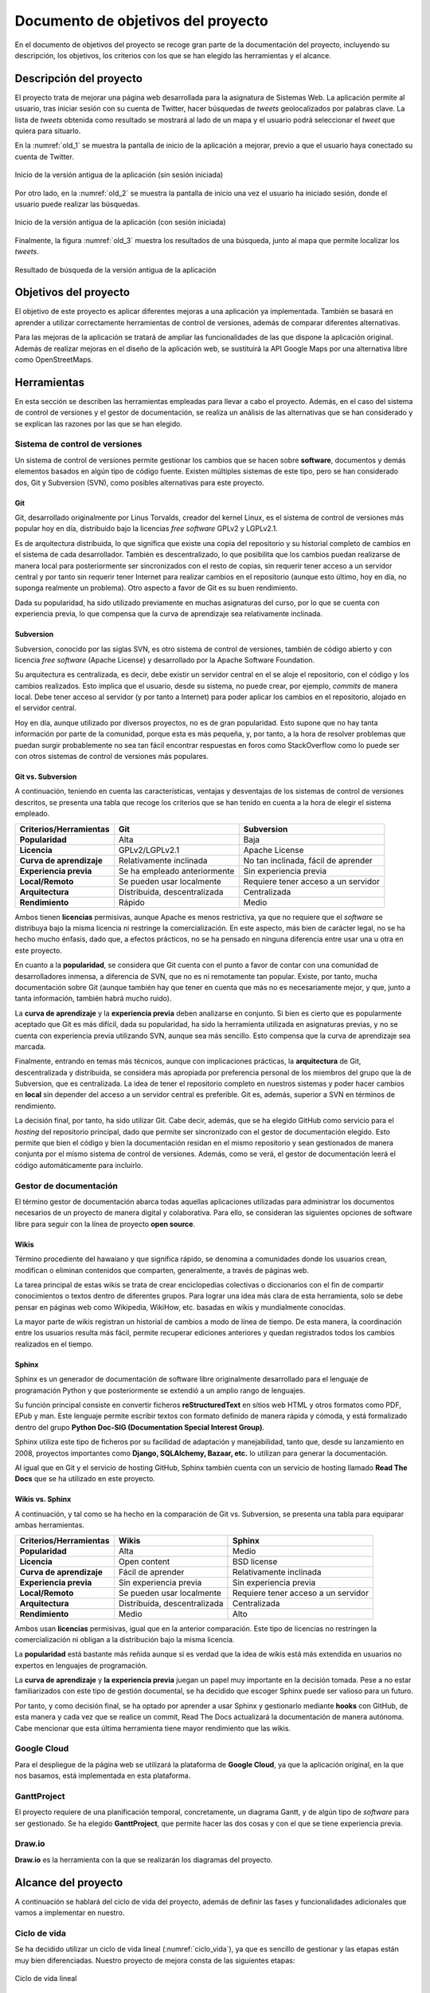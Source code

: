 .. _dop:

Documento de objetivos del proyecto
###################################

En el documento de objetivos del proyecto se recoge gran parte de la documentación del proyecto, incluyendo su descripción, los objetivos, los criterios con los que se han elegido las herramientas y el alcance.

Descripción del proyecto
************************

El proyecto trata de mejorar una página web desarrollada para la asignatura de Sistemas Web.
La aplicación permite al usuario, tras iniciar sesión con su cuenta de Twitter, hacer búsquedas de *tweets* geolocalizados por palabras clave.
La lista de *tweets* obtenida como resultado se mostrará al lado de un mapa y el usuario podrá seleccionar el *tweet* que quiera para situarlo.

En la :numref:`old_1` se muestra la pantalla de inicio de la aplicación a mejorar, previo a que el usuario haya conectado su cuenta de Twitter.

.. _old_1:
.. figure:: _static/old_1.png
  :align: center
  :alt: Inicio de la versión antigua de la aplicación
  :figclass: old_1
  
  Inicio de la versión antigua de la aplicación (sin sesión iniciada)

Por otro lado, en la :numref:`old_2` se muestra la pantalla de inicio una vez el usuario ha iniciado sesión, donde el usuario puede realizar las búsquedas.

.. _old_2:
.. figure:: _static/old_2.png
  :align: center
  :alt: Inicio de la versión antigua de la aplicación (con sesión iniciado)
  :figclass: old_2
  
  Inicio de la versión antigua de la aplicación (con sesión iniciada)

Finalmente, la figura :numref:`old_3` muestra los resultados de una búsqueda, junto al mapa que permite localizar los *tweets*.

.. _old_3:
.. figure:: _static/old_3.png
  :align: center
  :alt: Inicio de la versión antigua de la aplicación
  :figclass: old_3
  
  Resultado de búsqueda de la versión antigua de la aplicación


Objetivos del proyecto
**********************

El objetivo de este proyecto es aplicar diferentes mejoras a una aplicación ya implementada.
También se basará en aprender a utilizar correctamente herramientas de control de versiones, además de comparar diferentes alternativas.

Para las mejoras de la aplicación se tratará de ampliar las funcionalidades de las que dispone la aplicación original.
Además de realizar mejoras en el diseño de la aplicación web, se sustituirá la API Google Maps por una alternativa libre como OpenStreetMaps.

Herramientas
************

En esta sección se describen las herramientas empleadas para llevar a cabo el proyecto. Además, en el caso del sistema de control de versiones y el gestor de documentación, se realiza un análisis de las alternativas que se han considerado y se explican las razones por las que se han elegido.

Sistema de control de versiones
===============================

Un sistema de control de versiones permite gestionar los cambios que se hacen sobre **software**, documentos y demás elementos basados en algún tipo de código fuente. Existen múltiples sistemas de este tipo, pero se han considerado dos, Git y Subversion (SVN), como posibles alternativas para este proyecto.

Git
---

Git, desarrollado originalmente por Linus Torvalds, creador del kernel Linux, es el sistema de control de versiones más popular hoy en día, distribuido bajo la licencias *free software* GPLv2 y LGPLv2.1.

Es de arquitectura distribuida, lo que significa que existe una copia del repositorio y su historial completo de cambios en el sistema de cada desarrollador. También es descentralizado, lo que posibilita que los cambios puedan realizarse de manera local para posteriormente ser sincronizados con el resto de copias, sin requerir tener acceso a un servidor central y por tanto sin requerir tener Internet para realizar cambios en el repositorio (aunque esto último, hoy en día, no suponga realmente un problema). Otro aspecto a favor de Git es su buen rendimiento.

Dada su popularidad, ha sido utilizado previamente en muchas asignaturas del curso, por lo que se cuenta con experiencia previa, lo que compensa que la curva de aprendizaje sea relativamente inclinada.

Subversion
----------

Subversion, conocido por las siglas SVN, es otro sistema de control de versiones, también de código abierto y con licencia *free software* (Apache License) y desarrollado por la Apache Software Foundation.

Su arquitectura es centralizada, es decir, debe existir un servidor central en el se aloje el repositorio, con el código y los cambios realizados. Esto implica que el usuario, desde su sistema, no puede crear, por ejemplo, *commits* de manera local. Debe tener acceso al servidor (y por tanto a Internet) para poder aplicar los cambios en el repositorio, alojado en el servidor central.

Hoy en día, aunque utilizado por diversos proyectos, no es de gran popularidad. Esto supone que no hay tanta información por parte de la comunidad, porque esta es más pequeña, y, por tanto, a la hora de resolver problemas que puedan surgir probablemente no sea tan fácil encontrar respuestas en foros como StackOverflow como lo puede ser con otros sistemas de control de versiones más populares.


Git vs. Subversion
------------------

A continuación, teniendo en cuenta las características, ventajas y desventajas de los sistemas de control de versiones descritos, se presenta una tabla que recoge los criterios que se han tenido en cuenta a la hora de elegir el sistema empleado.

+------------------------------+------------------------------+--------------------------------------+
| **Criterios/Herramientas**   | Git                          | Subversion                           |
+==============================+==============================+======================================+
| **Popularidad**              | Alta                         | Baja                                 |
+------------------------------+------------------------------+--------------------------------------+
| **Licencia**                 | GPLv2/LGPLv2.1               | Apache License                       |
+------------------------------+------------------------------+--------------------------------------+
| **Curva de aprendizaje**     | Relativamente inclinada      | No tan inclinada, fácil de aprender  |
+------------------------------+------------------------------+--------------------------------------+
| **Experiencia previa**       | Se ha empleado anteriormente | Sin experiencia previa               |
+------------------------------+------------------------------+--------------------------------------+
| **Local/Remoto**             | Se pueden usar localmente    | Requiere tener acceso a un servidor  |
+------------------------------+------------------------------+--------------------------------------+
| **Arquitectura**             | Distribuida, descentralizada | Centralizada                         |
+------------------------------+------------------------------+--------------------------------------+
| **Rendimiento**              | Rápido                       | Medio                                |
+------------------------------+------------------------------+--------------------------------------+

Ambos tienen **licencias** permisivas, aunque Apache es menos restrictiva, ya que no requiere que el *software* se distribuya bajo la misma licencia ni restringe la comercialización. En este aspecto, más bien de carácter legal, no se ha hecho mucho énfasis, dado que, a efectos prácticos, no se ha pensado en ninguna diferencia entre usar una u otra en este proyecto.

En cuanto a la **popularidad**, se considera que Git cuenta con el punto a favor de contar con una comunidad de desarrolladores inmensa, a diferencia de SVN, que no es ni remotamente tan popular. Existe, por tanto, mucha documentación sobre Git (aunque también hay que tener en cuenta que más no es necesariamente mejor, y que, junto a tanta información, también habrá mucho ruido).

La **curva de aprendizaje** y la **experiencia previa** deben analizarse en conjunto. Si bien es cierto que es popularmente aceptado que Git es más difícil, dada su popularidad, ha sido la herramienta utilizada en asignaturas previas, y no se cuenta con experiencia previa utilizando SVN, aunque sea más sencillo. Esto compensa que la curva de aprendizaje sea marcada.

Finalmente, entrando en temas más técnicos, aunque con implicaciones prácticas, la **arquitectura** de Git, descentralizada y distribuida, se considera más apropiada por preferencia personal de los miembros del grupo que la de Subversion, que es centralizada. La idea de tener el repositorio completo en nuestros sistemas y poder hacer cambios en **local** sin depender del acceso a un servidor central es preferible. Git es, además, superior a SVN en términos de rendimiento.

La decisión final, por tanto, ha sido utilizar Git. Cabe decir, además, que se ha elegido GitHub como servicio para el *hosting* del repositorio principal, dado que permite ser sincronizado con el gestor de documentación elegido. Esto permite que bien el código y bien la documentación residan en el mismo repositorio y sean gestionados de manera conjunta por el mismo sistema de control de versiones. Además, como se verá, el gestor de documentación leerá el código automáticamente para incluirlo.

Gestor de documentación
=======================

El término gestor de documentación abarca todas aquellas aplicaciones utilizadas para administrar los documentos necesarios de un proyecto de manera digital y colaborativa. Para ello, se consideran las siguientes opciones de software libre para seguir con la línea de proyecto **open source**.

.. Un gestor de documentación permite trabajar de manera colaborativa

Wikis
-----

Término procediente del hawaiano y que significa rápido, se denomina a comunidades donde los usuarios crean, modifican o eliminan contenidos que comparten, generalmente, a través de páginas web.

La tarea principal de estas wikis se trata de crear enciclopedias colectivas o diccionarios con el fin de compartir conocimientos o textos dentro de diferentes grupos. Para lograr una idea más clara de esta herramienta, solo se debe pensar en páginas web como Wikipedia, WikiHow, etc. basadas en wikis y mundialmente conocidas.

La mayor parte de wikis registran un historial de cambios a modo de línea de tiempo. De esta manera, la coordinación entre los usuarios resulta más fácil, permite recuperar ediciones anteriores y quedan registrados todos los cambios realizados en el tiempo.

Sphinx
------

Sphinx es un generador de documentación de software libre originalmente desarrollado para el lenguaje de programación Python y que posteriormente se extendió a un amplio rango de lenguajes.

Su función principal consiste en convertir ficheros **reStructuredText** en sitios web HTML y otros formatos como PDF, EPub y man. Este lenguaje permite escribir textos con formato definido de manera rápida y cómoda, y está formalizado dentro del grupo **Python Doc-SIG (Documentation Special Interest Group)**.

Sphinx utiliza este tipo de ficheros por su facilidad de adaptación y manejabilidad, tanto que, desde su lanzamiento en 2008, proyectos importantes como **Django, SQLAlchemy, Bazaar, etc.** lo utilizan para generar la documentación.

Al igual que en Git y el servicio de hosting GitHub, Sphinx también cuenta con un servicio de hosting llamado **Read The Docs** que se ha utilizado en este proyecto.

Wikis vs. Sphinx
----------------

A continuación, y tal como se ha hecho en la comparación de Git vs. Subversion, se presenta una tabla para equiparar ambas herramientas.

+------------------------------+------------------------------+--------------------------------------+
| **Criterios/Herramientas**   | Wikis                        | Sphinx                               |
+==============================+==============================+======================================+
| **Popularidad**              | Alta                         | Medio                                |
+------------------------------+------------------------------+--------------------------------------+
| **Licencia**                 | Open content                 | BSD license                          |
+------------------------------+------------------------------+--------------------------------------+
| **Curva de aprendizaje**     | Fácil de aprender            | Relativamente inclinada              |
+------------------------------+------------------------------+--------------------------------------+
| **Experiencia previa**       | Sin experiencia previa       | Sin experiencia previa               |
+------------------------------+------------------------------+--------------------------------------+
| **Local/Remoto**             | Se pueden usar localmente    | Requiere tener acceso a un servidor  |
+------------------------------+------------------------------+--------------------------------------+
| **Arquitectura**             | Distribuida, descentralizada | Centralizada                         |
+------------------------------+------------------------------+--------------------------------------+
| **Rendimiento**              | Medio                        | Alto                                 |
+------------------------------+------------------------------+--------------------------------------+

Ambos usan **licencias** permisivas, igual que en la anterior comparación. Este tipo de licencias no restringen la comercialización ni obligan a la distribución bajo la misma licencia.

La **popularidad** está bastante más reñida aunque si es verdad que la idea de wikis está más extendida en usuarios no expertos en lenguajes de programación.

La **curva de aprendizaje** y **la experiencia previa** juegan un papel muy importante en la decisión tomada. Pese a no estar familiarizados con este tipo de gestión documental, se ha decidido que escoger Sphinx puede ser valioso para un futuro.

Por tanto, y como decisión final, se ha optado por aprender a usar Sphinx y gestionarlo mediante **hooks** con GitHub, de esta manera y cada vez que se realice un commit, Read The Docs actualizará la documentación de manera autónoma. Cabe mencionar que esta última herramienta tiene mayor rendimiento que las wikis.

Google Cloud
============
Para el despliegue de la página web se utilizará la plataforma de **Google Cloud**, ya que la aplicación original, en la que nos basamos, está implementada en esta plataforma.

GanttProject
============
El proyecto requiere de una planificación temporal, concretamente, un diagrama Gantt, y de algún tipo de *software* para ser gestionado. Se ha elegido **GanttProject**, que permite hacer las dos cosas y con el que se tiene experiencia previa.

Draw.io
=======
**Draw.io** es la herramienta con la que se realizarán los diagramas del proyecto.

Alcance del proyecto
********************

A continuación se hablará del ciclo de vida del proyecto, además de definir las fases y funcionalidades adicionales que vamos a implementar en nuestro. 

Ciclo de vida
=============

Se ha decidido utilizar un ciclo de vida lineal (:numref:`ciclo_vida`), ya que es sencillo de gestionar y las etapas están muy bien diferenciadas. Nuestro proyecto de mejora consta de las siguientes etapas:

.. _ciclo_vida:
.. figure:: _static/ciclo_vida.png
  :align: center
  :alt: Ciclo de vida lineal
  :figclass: ciclo-vida
  
  Ciclo de vida lineal

Fases del proyecto
==================

	* **Planificación y gestión:** para la correcta realización del proyecto se harán reuniones internas 
	  periódicas para planificar las tareas a realizar. Además de discutir las diferentes opciones que se puedan utilizar en 
	  la mejora del proyecto.
	* **Documentación:** a lo largo del proyecto se irá creando la documentación necesaria para el proyecto, como 
	  por ejemplo: las actas de reunión, el documento de objetivos del proyecto, la documentación del código, etc.
	* **Desarrollo:** con la captura de requisitos, se implementarán las mejoras de la página web siguiendo el 
	  diseño establecido.
	* **Pruebas:** ya terminado el proyecto, se harán las pruebas necesarias para verificar el correcto funcionamiento 
	  de la aplicación web.
	* **Finalización:** esta última fase consistirá en preparar la presentación.

Estructura de Descomposición del Trabajo
========================================

En la Estructura de Descomposición del Trabajo (EDT) (:numref:`edt`), se representan las diferentes fases del proyecto.

.. _edt:
.. figure:: _static/edt.png
  :align: center
  :alt: Gráfico EDT
  :figclass: edt
  
  Gráfico EDT


Planificación y gestión
-----------------------

	* **Reuniones internas:** se realizarán reuniones entre los integrantes del equipo para acordar las tareas a realizar.
	
	
Documentación
-------------

	* **Introducción, descripción y objetivos:** se realizarán los apartados "Introducción", "Descripción" y "Objetivos" del proyecto.
	* **Herramientas:** se realizará el apartado de "Herramientas", mostrando así las herramientas utilizadas para la realización de
	  este proyecto.
	* **Alcance:** se realizará la documentación del alcance.
	* **Planificación temporal:** se realizará la documentación y los diagramas de la planificación temporal.
	* **Evaluación económica y riesgos:** se realizará la evaluación económica y se identificarán los riesgos posibles.
	* **Documento de requisitos:** se realizará el documento de requisitos.
	* **Identificación de interesados:** se realizará el documento de identificación de interesados
	* **Despliegue de ReadTheDocs:** se desplegará el gestor de documentación ReadTheDocs para mostrar la documentación.
	
Desarrollo
----------

	* **Captura de requisitos:** se identificarán las tareas y restricciones del proyecto.
	* **Mejora visual:** se implementará la mejora visual de la página web.
	* **Cambio API:** se implementará la API libre de OpenStreetMaps, reemplazando la de Google Maps.
	
Pruebas
-------

	* **Pruebas de funcionamiento:** se comprobará el correcto funcionamiento de la aplicación.
	* **Corrección de errores**: se hará una correción de errores en base a las prubeas realizadas.
	
	
Finalización
------------

	* **Preparar presentación:** se prepararán las diapositivas para la presentación.
	* **Realizar presentación:** se realizará la presentación del proyecto.
	

Planificación temporal
**********************

Aquí se muestra la planificación temporal acordada entre los miembros del equipo. Se ha realizado un diagrama Gantt partiendo de esta tabla (:numref:`tabla_planificacion`), para mostrar de forma más clara el desarrollo del proyecto, así como estimar su duración.

.. _tabla_planificacion:
.. csv-table:: 
   :header: "Fase/Tarea", "Esfuerzo (horas)", "Duración (días)"
   :widths: 20 12 12
   :class: myclass

   **1. Planificación y gestión**, **16** , **49**
   "1.1 Reuniones internas", 16 , 49
   **2. Documentación**, **41.5** , **41**
   "2.1 Despliegue de ReadTheDocs", 12, 21
   "2.2 Identificación de interesados", 2.5, 1
   "2.3 Documento de requisitos", 1.5 , 1
   "2.4.1 Introducción, descripción y objetivos", 6 , 3
   "2.4.2 Herramientas", 3 , 3
   "2.4.3 Alcance", 7 , 5
   "2.4.4 Planificación temporal", 6 , 5
   "2.5 Implicaciones legales", 3.5 , 2
   **3 Desarrollo**, **50** , **46**
   "3.1 Captura de requisitos", 4 , 1
   "3.2 Mejora visual", 18 , 9
   "3.3 Cambio de API", 28 , 9
   **4 Pruebas**, **4** , **2**
   "4.1 Pruebas de funcionamiento", 2 , 1
   "4.2 Corrección de errores", 2 , 1
   **5 Finalización**, **6** , **2**
   "5.1 Preparar presentación", 4 , 1
   "5.2 Realizar presentación", 2 , 1
   **Total Proyecto**, **117.5**, **140**
   
   
Diagrama GanttProject
=====================

A continuación, se muestra la tabla con las fechas de inicio y fin de cada tarea proporcionada 
por GanttProject (:numref:`tweetloc_tabla`), además del diagrama (:numref:`tweetloc_plan`), donde se 
reflejan los recursos utilizados.

.. _tweetloc_tabla:
.. figure:: _static/TweetLoc_tabla.png
   :align: center
   :alt: Planificación temporal del Gantt
   :figclass: plan_temp_gantt
   
   Planificación temporal del Gantt
   


.. _tweetloc_plan:
.. figure:: _static/TweetLoc_plan.png
   :align: center
   :alt: Diagrama Gantt
   :figclass: diagrama_gantt
   
   Diagrama Gantt
